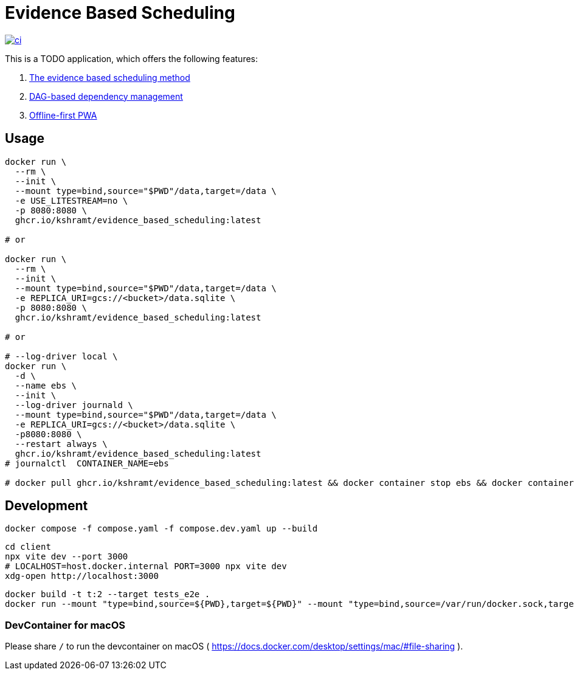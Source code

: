 = Evidence Based Scheduling

image:https://github.com/kshramt/evidence_based_scheduling/actions/workflows/ci.yml/badge.svg["ci", link="https://github.com/kshramt/evidence_based_scheduling/actions/workflows/ci.yml"]

This is a TODO application, which offers the following features:

1. https://www.joelonsoftware.com/2007/10/26/evidence-based-scheduling/[The evidence based scheduling method]
2. https://jameshfisher.com/2013/12/19/todo-dag/[DAG-based dependency management]
3. https://web.dev/learn/pwa/[Offline-first PWA]

== Usage

[source,bash]
----
docker run \
  --rm \
  --init \
  --mount type=bind,source="$PWD"/data,target=/data \
  -e USE_LITESTREAM=no \
  -p 8080:8080 \
  ghcr.io/kshramt/evidence_based_scheduling:latest

# or

docker run \
  --rm \
  --init \
  --mount type=bind,source="$PWD"/data,target=/data \
  -e REPLICA_URI=gcs://<bucket>/data.sqlite \
  -p 8080:8080 \
  ghcr.io/kshramt/evidence_based_scheduling:latest

# or

# --log-driver local \
docker run \
  -d \
  --name ebs \
  --init \
  --log-driver journald \
  --mount type=bind,source="$PWD"/data,target=/data \
  -e REPLICA_URI=gcs://<bucket>/data.sqlite \
  -p8080:8080 \
  --restart always \
  ghcr.io/kshramt/evidence_based_scheduling:latest
# journalctl  CONTAINER_NAME=ebs

# docker pull ghcr.io/kshramt/evidence_based_scheduling:latest && docker container stop ebs && docker container rm ebs
----

== Development

[source,bash]
----
docker compose -f compose.yaml -f compose.dev.yaml up --build
----

[source,bash]
----
cd client
npx vite dev --port 3000
# LOCALHOST=host.docker.internal PORT=3000 npx vite dev
xdg-open http://localhost:3000
----

[source,bash]
----
docker build -t t:2 --target tests_e2e .
docker run --mount "type=bind,source=${PWD},target=${PWD}" --mount "type=bind,source=/var/run/docker.sock,target=/var/run/docker.sock" --mount type=bind,source="${HOME}/.docker/buildx,target=/root/.docker/buildx" -e MY_HOST=host.docker.internal -e "MY_COMPOSE_DIR=${PWD}" --add-host=host.docker.internal:host-gateway --init --rm t:2 .venv/bin/python3 -m pytest -s src
----

=== DevContainer for macOS

Please share `/` to run the devcontainer on macOS ( https://docs.docker.com/desktop/settings/mac/#file-sharing ).
